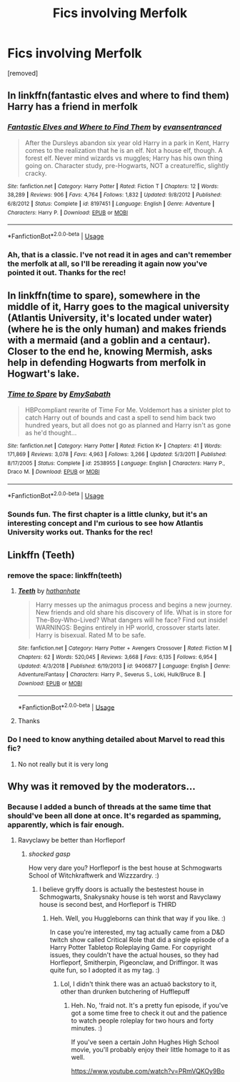#+TITLE: Fics involving Merfolk

* Fics involving Merfolk
:PROPERTIES:
:Author: Avalon1632
:Score: 4
:DateUnix: 1586129023.0
:DateShort: 2020-Apr-06
:FlairText: Request
:END:
[removed]


** In linkffn(fantastic elves and where to find them) Harry has a friend in merfolk
:PROPERTIES:
:Author: Sharedo
:Score: 1
:DateUnix: 1586163524.0
:DateShort: 2020-Apr-06
:END:

*** [[https://www.fanfiction.net/s/8197451/1/][*/Fantastic Elves and Where to Find Them/*]] by [[https://www.fanfiction.net/u/651163/evansentranced][/evansentranced/]]

#+begin_quote
  After the Dursleys abandon six year old Harry in a park in Kent, Harry comes to the realization that he is an elf. Not a house elf, though. A forest elf. Never mind wizards vs muggles; Harry has his own thing going on. Character study, pre-Hogwarts, NOT a creature!fic, slightly cracky.
#+end_quote

^{/Site/:} ^{fanfiction.net} ^{*|*} ^{/Category/:} ^{Harry} ^{Potter} ^{*|*} ^{/Rated/:} ^{Fiction} ^{T} ^{*|*} ^{/Chapters/:} ^{12} ^{*|*} ^{/Words/:} ^{38,289} ^{*|*} ^{/Reviews/:} ^{906} ^{*|*} ^{/Favs/:} ^{4,764} ^{*|*} ^{/Follows/:} ^{1,832} ^{*|*} ^{/Updated/:} ^{9/8/2012} ^{*|*} ^{/Published/:} ^{6/8/2012} ^{*|*} ^{/Status/:} ^{Complete} ^{*|*} ^{/id/:} ^{8197451} ^{*|*} ^{/Language/:} ^{English} ^{*|*} ^{/Genre/:} ^{Adventure} ^{*|*} ^{/Characters/:} ^{Harry} ^{P.} ^{*|*} ^{/Download/:} ^{[[http://www.ff2ebook.com/old/ffn-bot/index.php?id=8197451&source=ff&filetype=epub][EPUB]]} ^{or} ^{[[http://www.ff2ebook.com/old/ffn-bot/index.php?id=8197451&source=ff&filetype=mobi][MOBI]]}

--------------

*FanfictionBot*^{2.0.0-beta} | [[https://github.com/tusing/reddit-ffn-bot/wiki/Usage][Usage]]
:PROPERTIES:
:Author: FanfictionBot
:Score: 1
:DateUnix: 1586163574.0
:DateShort: 2020-Apr-06
:END:


*** Ah, that is a classic. I've not read it in ages and can't remember the merfolk at all, so I'll be rereading it again now you've pointed it out. Thanks for the rec!
:PROPERTIES:
:Author: Avalon1632
:Score: 1
:DateUnix: 1586187965.0
:DateShort: 2020-Apr-06
:END:


** In linkffn(time to spare), somewhere in the middle of it, Harry goes to the magical university (Atlantis University, it's located under water)(where he is the only human) and makes friends with a mermaid (and a goblin and a centaur). Closer to the end he, knowing Mermish, asks help in defending Hogwarts from merfolk in Hogwart's lake.
:PROPERTIES:
:Author: Sharedo
:Score: 1
:DateUnix: 1586163791.0
:DateShort: 2020-Apr-06
:END:

*** [[https://www.fanfiction.net/s/2538955/1/][*/Time to Spare/*]] by [[https://www.fanfiction.net/u/731373/EmySabath][/EmySabath/]]

#+begin_quote
  HBPcompliant rewrite of Time For Me. Voldemort has a sinister plot to catch Harry out of bounds and cast a spell to send him back two hundred years, but all does not go as planned and Harry isn't as gone as he'd thought...
#+end_quote

^{/Site/:} ^{fanfiction.net} ^{*|*} ^{/Category/:} ^{Harry} ^{Potter} ^{*|*} ^{/Rated/:} ^{Fiction} ^{K+} ^{*|*} ^{/Chapters/:} ^{41} ^{*|*} ^{/Words/:} ^{171,869} ^{*|*} ^{/Reviews/:} ^{3,078} ^{*|*} ^{/Favs/:} ^{4,963} ^{*|*} ^{/Follows/:} ^{3,266} ^{*|*} ^{/Updated/:} ^{5/3/2011} ^{*|*} ^{/Published/:} ^{8/17/2005} ^{*|*} ^{/Status/:} ^{Complete} ^{*|*} ^{/id/:} ^{2538955} ^{*|*} ^{/Language/:} ^{English} ^{*|*} ^{/Characters/:} ^{Harry} ^{P.,} ^{Draco} ^{M.} ^{*|*} ^{/Download/:} ^{[[http://www.ff2ebook.com/old/ffn-bot/index.php?id=2538955&source=ff&filetype=epub][EPUB]]} ^{or} ^{[[http://www.ff2ebook.com/old/ffn-bot/index.php?id=2538955&source=ff&filetype=mobi][MOBI]]}

--------------

*FanfictionBot*^{2.0.0-beta} | [[https://github.com/tusing/reddit-ffn-bot/wiki/Usage][Usage]]
:PROPERTIES:
:Author: FanfictionBot
:Score: 1
:DateUnix: 1586163813.0
:DateShort: 2020-Apr-06
:END:


*** Sounds fun. The first chapter is a little clunky, but it's an interesting concept and I'm curious to see how Atlantis University works out. Thanks for the rec!
:PROPERTIES:
:Author: Avalon1632
:Score: 1
:DateUnix: 1586188025.0
:DateShort: 2020-Apr-06
:END:


** Linkffn (Teeth)
:PROPERTIES:
:Author: MajicReno
:Score: 1
:DateUnix: 1586174521.0
:DateShort: 2020-Apr-06
:END:

*** remove the space: linkffn(teeth)
:PROPERTIES:
:Author: Uncommonality
:Score: 1
:DateUnix: 1586176157.0
:DateShort: 2020-Apr-06
:END:

**** [[https://www.fanfiction.net/s/9406877/1/][*/Teeth/*]] by [[https://www.fanfiction.net/u/3891671/hathanhate][/hathanhate/]]

#+begin_quote
  Harry messes up the animagus process and begins a new journey. New friends and old share his discovery of life. What is in store for The-Boy-Who-Lived? What dangers will he face? Find out inside! WARNINGS: Begins entirely in HP world, crossover starts later. Harry is bisexual. Rated M to be safe.
#+end_quote

^{/Site/:} ^{fanfiction.net} ^{*|*} ^{/Category/:} ^{Harry} ^{Potter} ^{+} ^{Avengers} ^{Crossover} ^{*|*} ^{/Rated/:} ^{Fiction} ^{M} ^{*|*} ^{/Chapters/:} ^{62} ^{*|*} ^{/Words/:} ^{520,045} ^{*|*} ^{/Reviews/:} ^{3,668} ^{*|*} ^{/Favs/:} ^{6,135} ^{*|*} ^{/Follows/:} ^{6,954} ^{*|*} ^{/Updated/:} ^{4/3/2018} ^{*|*} ^{/Published/:} ^{6/19/2013} ^{*|*} ^{/id/:} ^{9406877} ^{*|*} ^{/Language/:} ^{English} ^{*|*} ^{/Genre/:} ^{Adventure/Fantasy} ^{*|*} ^{/Characters/:} ^{Harry} ^{P.,} ^{Severus} ^{S.,} ^{Loki,} ^{Hulk/Bruce} ^{B.} ^{*|*} ^{/Download/:} ^{[[http://www.ff2ebook.com/old/ffn-bot/index.php?id=9406877&source=ff&filetype=epub][EPUB]]} ^{or} ^{[[http://www.ff2ebook.com/old/ffn-bot/index.php?id=9406877&source=ff&filetype=mobi][MOBI]]}

--------------

*FanfictionBot*^{2.0.0-beta} | [[https://github.com/tusing/reddit-ffn-bot/wiki/Usage][Usage]]
:PROPERTIES:
:Author: FanfictionBot
:Score: 1
:DateUnix: 1586176213.0
:DateShort: 2020-Apr-06
:END:


**** Thanks
:PROPERTIES:
:Author: MajicReno
:Score: 1
:DateUnix: 1586214569.0
:DateShort: 2020-Apr-07
:END:


*** Do I need to know anything detailed about Marvel to read this fic?
:PROPERTIES:
:Author: Avalon1632
:Score: 1
:DateUnix: 1586187921.0
:DateShort: 2020-Apr-06
:END:

**** No not really but it is very long
:PROPERTIES:
:Author: MajicReno
:Score: 1
:DateUnix: 1586214452.0
:DateShort: 2020-Apr-07
:END:


** Why was it removed by the moderators...
:PROPERTIES:
:Author: Sharedo
:Score: 1
:DateUnix: 1586185469.0
:DateShort: 2020-Apr-06
:END:

*** Because I added a bunch of threads at the same time that should've been all done at once. It's regarded as spamming, apparently, which is fair enough.
:PROPERTIES:
:Author: Avalon1632
:Score: 1
:DateUnix: 1586185537.0
:DateShort: 2020-Apr-06
:END:

**** Ravyclawy be better than Horfleporf
:PROPERTIES:
:Author: Erkkifloof
:Score: 1
:DateUnix: 1586186693.0
:DateShort: 2020-Apr-06
:END:

***** /shocked gasp/

How very dare you? Horfleporf is the best house at Schmogwarts School of Witchkraftwerk and Wizzzardry. :)
:PROPERTIES:
:Author: Avalon1632
:Score: 1
:DateUnix: 1586247352.0
:DateShort: 2020-Apr-07
:END:

****** I believe gryffy doors is actually the bestestest house in Schmogwarts, Snakysnaky house is teh worst and Ravyclawy house is second best, and Horfleporf is THIRD
:PROPERTIES:
:Author: Erkkifloof
:Score: 1
:DateUnix: 1586263237.0
:DateShort: 2020-Apr-07
:END:

******* Heh. Well, you Huggleborns can think that way if you like. :)

In case you're interested, my tag actually came from a D&D twitch show called Critical Role that did a single episode of a Harry Potter Tabletop Roleplaying Game. For copyright issues, they couldn't have the actual houses, so they had Horfleporf, Smitherpin, Pigeonclaw, and Driffingor. It was quite fun, so I adopted it as my tag. :)
:PROPERTIES:
:Author: Avalon1632
:Score: 1
:DateUnix: 1586443681.0
:DateShort: 2020-Apr-09
:END:

******** Lol, I didn't think there was an actuaö backstory to it, other than drunken butchering of Hufflepuff
:PROPERTIES:
:Author: Erkkifloof
:Score: 1
:DateUnix: 1586455323.0
:DateShort: 2020-Apr-09
:END:

********* Heh. No, 'fraid not. It's a pretty fun episode, if you've got a some time free to check it out and the patience to watch people roleplay for two hours and forty minutes. :)

If you've seen a certain John Hughes High School movie, you'll probably enjoy their little homage to it as well.

[[https://www.youtube.com/watch?v=PRmVQKOy9Bo]]
:PROPERTIES:
:Author: Avalon1632
:Score: 1
:DateUnix: 1586457485.0
:DateShort: 2020-Apr-09
:END:
